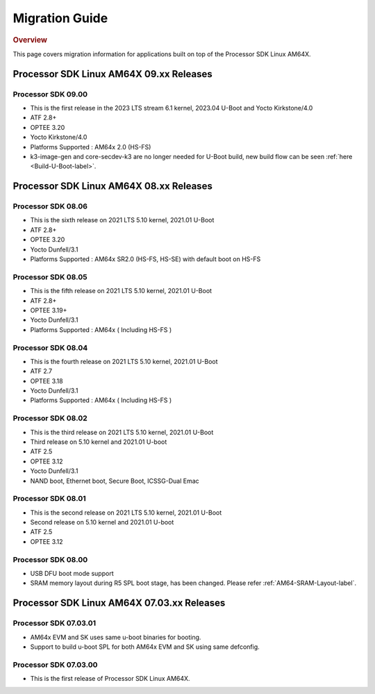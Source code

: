 ************************************
Migration Guide
************************************

.. rubric:: Overview

This page covers migration information for applications built on top
of the Processor SDK Linux AM64X.

Processor SDK Linux AM64X 09.xx Releases
========================================

Processor SDK 09.00
-------------------
- This is the first release in the 2023 LTS stream 6.1 kernel, 2023.04 U-Boot and Yocto Kirkstone/4.0
- ATF 2.8+
- OPTEE 3.20
- Yocto Kirkstone/4.0
- Platforms Supported : AM64x 2.0 (HS-FS)
- k3-image-gen and core-secdev-k3 are no longer needed for U-Boot build, new build flow can be seen :ref:`here <Build-U-Boot-label>`.

Processor SDK Linux AM64X 08.xx Releases
========================================

Processor SDK 08.06
-------------------
- This is the sixth release on 2021 LTS 5.10 kernel, 2021.01 U-Boot
- ATF 2.8+
- OPTEE 3.20
- Yocto Dunfell/3.1
- Platforms Supported : AM64x SR2.0 (HS-FS, HS-SE) with default boot on HS-FS
  
Processor SDK 08.05
-----------------------
- This is the fifth release on 2021 LTS 5.10 kernel, 2021.01 U-Boot
- ATF 2.8+
- OPTEE 3.19+
- Yocto Dunfell/3.1
- Platforms Supported : AM64x ( Including HS-FS )

Processor SDK 08.04
-----------------------
- This is the fourth release on 2021 LTS 5.10 kernel, 2021.01 U-Boot
- ATF 2.7
- OPTEE 3.18
- Yocto Dunfell/3.1
- Platforms Supported : AM64x ( Including HS-FS )


Processor SDK 08.02
-----------------------
- This is the third release on 2021 LTS 5.10 kernel, 2021.01 U-Boot

- Third release on 5.10 kernel and 2021.01 U-boot
- ATF 2.5
- OPTEE 3.12
- Yocto Dunfell/3.1
- NAND boot, Ethernet boot, Secure Boot, ICSSG-Dual Emac

Processor SDK 08.01
-----------------------
- This is the second release on 2021 LTS 5.10 kernel, 2021.01 U-Boot

- Second release on 5.10 kernel and 2021.01 U-boot
- ATF 2.5
- OPTEE 3.12

Processor SDK 08.00
------------------------
- USB DFU boot mode support
- SRAM memory layout during R5 SPL boot stage, has been changed. Please refer :ref:`AM64-SRAM-Layout-label`.

Processor SDK Linux AM64X 07.03.xx Releases
===========================================

Processor SDK 07.03.01
----------------------
- AM64x EVM and SK uses same u-boot binaries for booting.
- Support to build u-boot SPL for both AM64x EVM and SK using same defconfig.

Processor SDK 07.03.00
----------------------
- This is the first release of Processor SDK Linux AM64X. 
